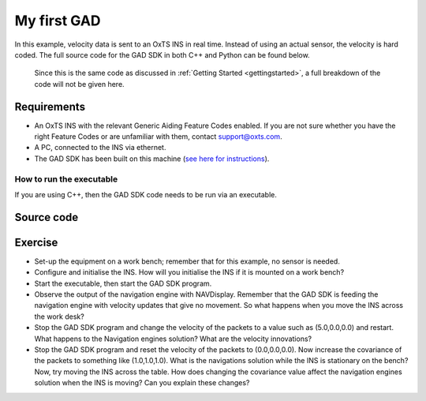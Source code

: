 .. _myfirstgad:

My first GAD
############

In this example, velocity data is sent to an OxTS INS in real time. Instead of using an actual sensor, the velocity is hard coded.
The full source code for the GAD SDK in both C++ and Python can be found below.
 Since this is the same code as discussed in :ref:`Getting Started <gettingstarted>`, a full breakdown of the code will not be given here.

Requirements
************

•	An OxTS INS with the relevant Generic Aiding Feature Codes enabled. If you are not sure whether you have the right Feature Codes or are unfamiliar with them, contact support@oxts.com.
•	A PC, connected to the INS via ethernet.
•	The GAD SDK has been built on this machine (`see here for instructions <https://github.com/OxfordTechnicalSolutions/gad-sdk/tree/main#readme>`_).

How to run the executable
-------------------------

If you are using C++, then the GAD SDK code needs to be run via an executable.  

.. tabs::
	
	.. tab:: Linux
		1.	Navigate to the relevant directory in the GAD-SDK build folder: `cd <build_dir>/examples/gal`.
		2.	Run the executable: `./my-first-gad-example <IP> <Packets>`. This will begin sending Generic Aiding packets to the specified IP address, which should be set as the IP address of the INS, e.g. `./my-first-gad-example 192.168.25.10 1000`.

	.. tab:: Windows

		1.	Navigate to the relevant configuration type directory in the GAD-SDK build folder: `cd <build_dir>/examples/gal/Debug`.
		2.	From the command line run the executable: `my-first-gad-example.exe <IP> <Packets>`. This will begin sending Generic Aiding packets to the specified IP address, which should be set as the IP address of the INS, e.g. `my-first-gad-example.exe 192.168.25.10 1000`.

Source code
***********

.. tabs::

	.. code-tab:: c++
	
		#include <iostream>
		#include <string>
		#include <chrono>
		#include <thread>
		using namespace std::chrono_literals;

		#include "oxts/gal-cpp/gad.hpp"
		#include "oxts/gal-cpp/gad_handler.hpp"
		
		
		int main(int argc, char* argv[])
		{
			if (argc < 3)
			{
				std::cout<<"Invalid number of command line arguments, requires: <IP> <number of packets>";
				return 1;
			}
		
			std::string unit_ip   = argv[1]; // Unit to send GAD to
			int num_packets       = std::stoi(argv[2]); // Number of packets to send.
			
				// Initialise the handler
			OxTS::Gal_Cpp::GadHandler gh;
			gh.SetEncoderToBin();
			gh.SetOutputModeToUdp(unit_ip);
			// Construct the velocity aiding with stream ID 130.
			OxTS::Gal_Cpp::GadVelocity gv(130);
			// Loop through packets
			for (int i = 0; i < num_packets; ++i)
			{
				// Set the required data
				gv.SetVelNed(0.0,0.0,0.0);
				gv.SetVelNedVar(0.1,0.1,0.1);
				gv.SetTimeVoid();
				gv.SetAidingLeverArmFixed(0.0,0.0,1.0);
				gv.SetAidingLeverArmVar(0.01,0.01,0.01);
				// Send packet
				gh.SendPacket(gv);
				std::cout << "packet " << i << " sent" << std::endl;
				std::this_thread::sleep_for(100ms);
		
			}
		
			return 0;
		}

	.. code-tab:: python
			
		import sys
		import time
		import oxts_sdk
		
		if __name__ == "__main__":
			if len(sys.argv) < 3:
				print("Invalid number of command line arguments, requires: <IP> <number of packets>")
				sys.exit(1)
			
			unit_ip =  sys.argv[1]
			num_packets = sys.argv[2]
		
			# Initialise the handler
			gh = oxts_sdk.GadHandler()
			gh.set_encoder_to_bin()
			gh.set_output_mode_to_udp(unit_ip)
			# Construct the velocity aiding with stream ID 130.
			gv = oxts_sdk.GadVelocity(130)
			for i in range(0,num_packets,1):
				# Set the required data
				gv.vel_ned = [0.0,0.0,0.0]
				gv.vel_ned_var = [0.1,0.1,0.1]
				gv.set_time_void()
				gv.aiding_lever_arm_fixed = [0.0,0.0,1.0]
				gv.aiding_lever_arm_var = [0.01,0.01,0.01]
				# Send the packets
				gh.send_packet(gv)
				print("packet " + str(i) + " sent")
				time.sleep(0.1)
		
			sys.exit(0)
		

Exercise
********

•	Set-up the equipment on a work bench; remember that for this example, no sensor is needed.
•	Configure and initialise the INS. How will you initialise the INS if it is mounted on a work bench?
•	Start the executable, then start the GAD SDK program.
•	Observe the output of the navigation engine with NAVDisplay. Remember that the GAD SDK is feeding the navigation engine with velocity updates that give no movement. So what happens when you move the INS across the work desk?
•	Stop the GAD SDK program and change the velocity of the packets to a value such as (5.0,0.0,0.0) and restart. What happens to the Navigation engines solution? What are the velocity innovations?
•	Stop the GAD SDK program and reset the velocity of the packets to (0.0,0.0,0.0). Now increase the covariance of the packets to something like (1.0,1.0,1.0). What is the navigations solution while the INS is stationary on the bench? Now, try moving the INS across the table. How does changing the covariance value affect the navigation engines solution when the INS is moving? Can you explain these changes?
